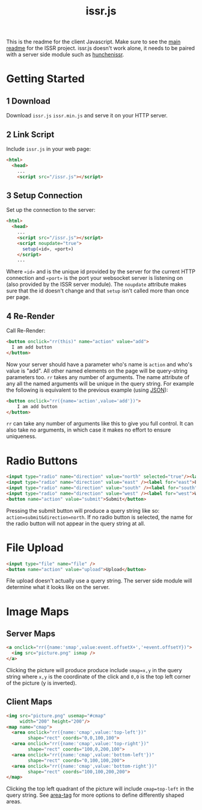 #+title: issr.js
This is the readme for the client Javascript. Make sure to see the [[https://github.com/interactive-ssr/client/blob/master/main.org][main readme]]
for the ISSR project. issr.js doesn't work alone, it needs to be paired with a server side module such as [[https://github.com/interactive-ssr/hunchenissr][hunchenissr]].

* Getting Started

** 1 Download
Download ~issr.js~ ~issr.min.js~ and serve it on your HTTP server.

** 2 Link Script
Include ~issr.js~ in your web page:
#+BEGIN_SRC html
  <html>
    <head>
      ...
      <script src="/issr.js"></script>
#+END_SRC

** 3 Setup Connection
Set up the connection to the server:
#+BEGIN_SRC html
  <html>
    <head>
      ...
      <script src="/issr.js"></script>
      <script noupdate="true">
        setup(«id», «port»)
      </script>
      ...
#+END_SRC
Where ~«id»~ and is the unique id provided by the server for the current HTTP connection and  ~«port»~ is the port your websocket server is listening on (also provided by the ISSR server module). The ~noupdate~ attribute makes sure that the id doesn't change and that ~setup~ isn't called more than once per page.

** 4 Re-Render
Call Re-Render:
#+BEGIN_SRC html
  <button onclick="rr(this)" name="action" value="add">
    I am add button
  </button>
#+END_SRC
Now your server should have a parameter who's name is ~action~ and who's value is "add". All other named elements on the page will be query-string parameters too. ~rr~ takes any number of arguments. The name attribute of any all the named arguments will be unique in the query string. For example the following is equivalent to the previous example (using [[https://json.org][JSON]]): 
#+BEGIN_SRC html
  <button onclick="rr({name='action',value='add'})">
      I am add button
  </button>
#+END_SRC
~rr~ can take any number of arguments like this to give you full control.
It can also take no arguments, in which case it makes no effort to ensure uniqueness.

* Radio Buttons
#+BEGIN_SRC html
  <input type="radio" name="direction" value="north" selected="true"/><label for="north">North</label><br />
  <input type="radio" name="direction" value="east" /><label for="east">East</label><br />
  <input type="radio" name="direction" value="south" /><label for="south">South</label><br />
  <input type="radio" name="direction" value="west" /><label for="west">West</label><br />
  <button name="action" value="submit">Submit</button>
#+END_SRC
Pressing the submit button will produce a query string like so: ~action=submit&direction=north~. If no radio button is selected, the name for the radio button will not appear in the query string at all.

* File Upload
#+BEGIN_SRC html
  <input type="file" name="file" />
  <button name="action" value="upload">Upload</button>
#+END_SRC
File upload doesn't actually use a query string. The server side module will determine what it looks like on the server.

* Image Maps

** Server Maps
#+BEGIN_SRC html
  <a onclick="rr({name:'smap',value:event.offsetX+','+event.offsetY})">
    <img src="picture.png" ismap />
  </a>
#+END_SRC
Clicking the picture will produce produce include ~smap=x,y~ in the query string where ~x,y~ is the coordinate of the click and ~0,0~ is the top left corner of the picture (y is inverted).

** Client Maps
#+BEGIN_SRC html
  <img src="picture.png" usemap="#cmap"
       width="200" height="200"/>
  <map name="cmap">
    <area onclick="rr({name:'cmap',value:'top-left'})"
          shape="rect" coords="0,0,100,100">
    <area onclick="rr({name:'cmap',value:'top-right'})"
          shape="rect" coords="100,0,200,100">
    <area onclick="rr({name:'cmap',value:'bottom-left'})"
          shape="rect" coords="0,100,100,200">
    <area onclick="rr({name:'cmap',value:'bottom-right'})"
          shape="rect" coords="100,100,200,200">
  </map>
#+END_SRC
Clicking the top left quadrant of the picture will include ~cmap=top-left~ in the query string. See [[https://developer.mozilla.org/en-US/docs/Web/HTML/Element/area][area-tag]] for more options to define differently shaped areas.
